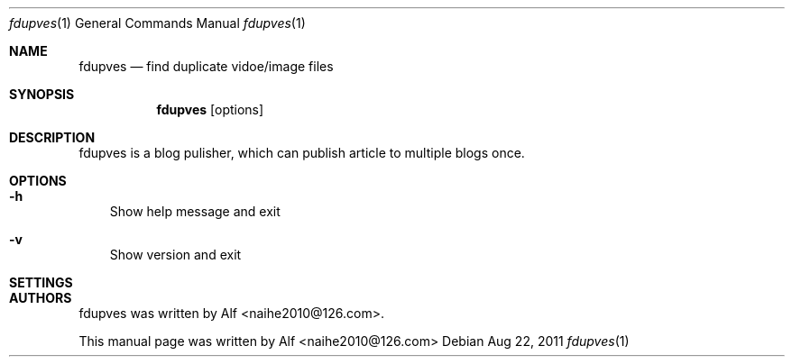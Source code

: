 .Dd Aug 22, 2011
.Dt fdupves 1
.Os
.Sh NAME
.Nm fdupves
.Nd find duplicate vidoe/image files
.Sh SYNOPSIS
.Nm
.Op options
.Sh DESCRIPTION
fdupves is a blog pulisher, which can publish article to multiple blogs once.
.Sh OPTIONS
.Bl -tag -width "v"
.It Fl h
Show help message and exit
.It Fl v
Show version and exit
.El
.Sh SETTINGS
.El
.Sh AUTHORS
fdupves was written by Alf <naihe2010@126.com>.
.Pp
This manual page was written by Alf <naihe2010@126.com>
